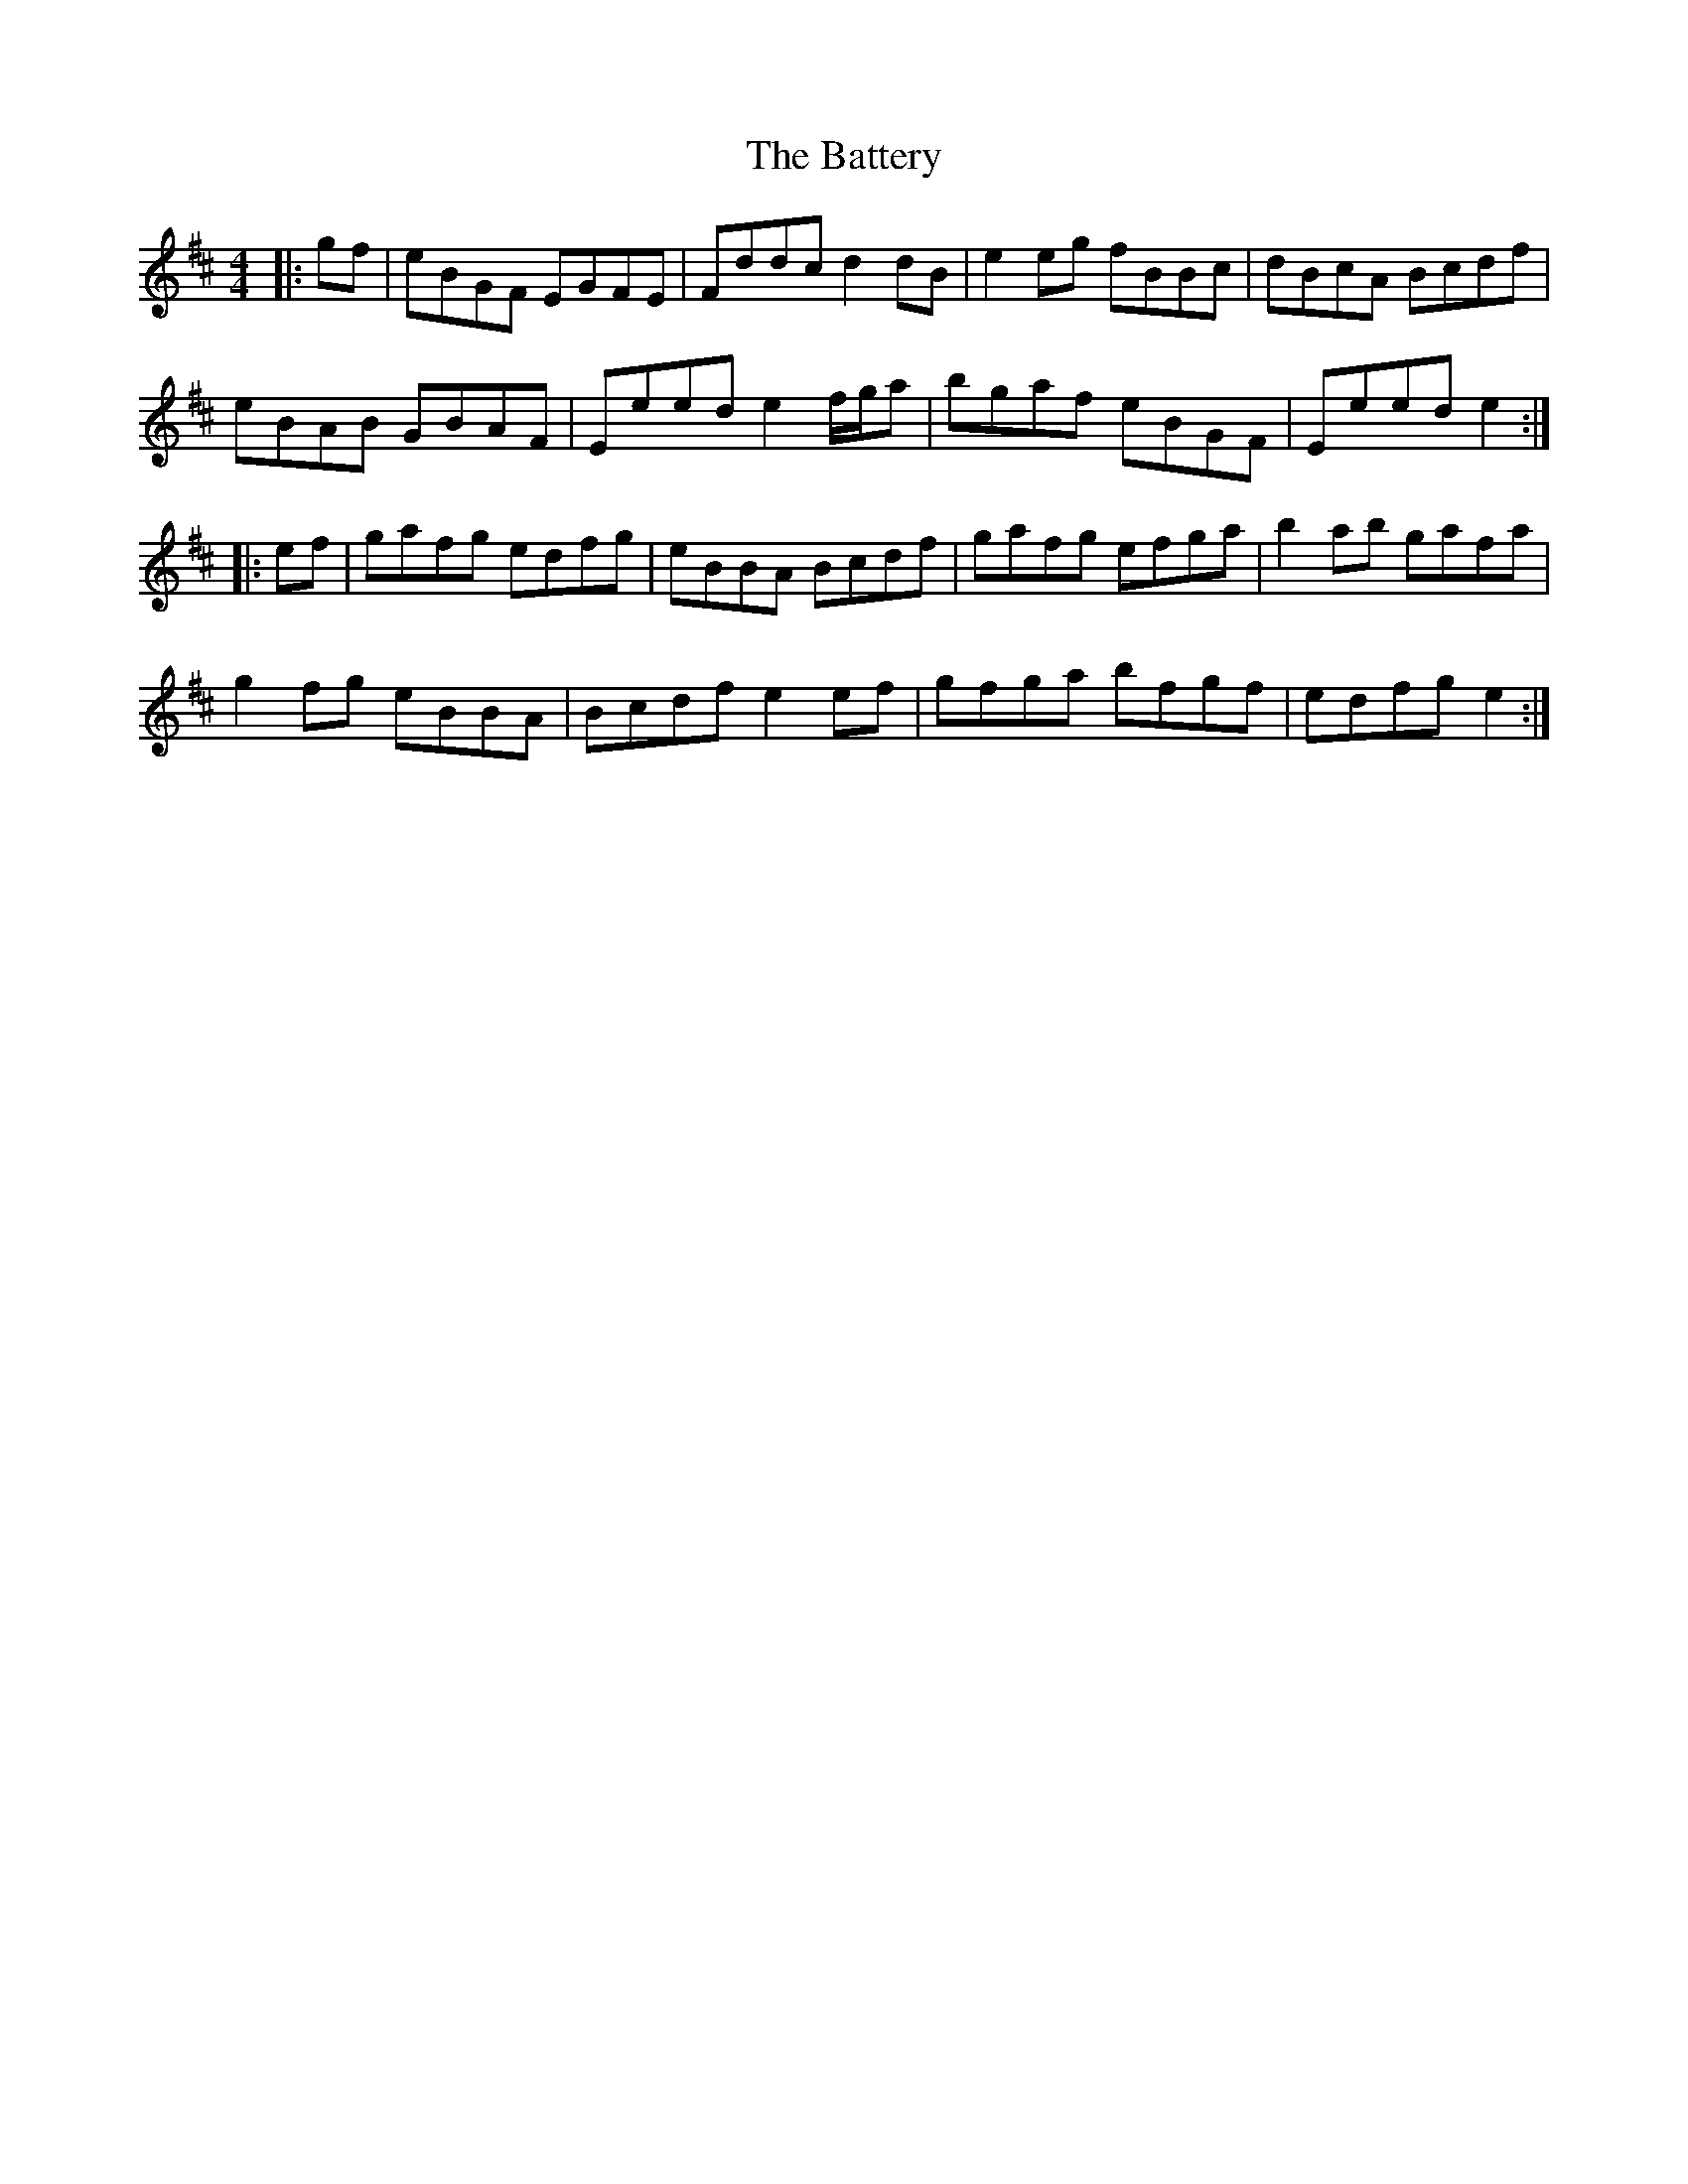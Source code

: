 X: 3002
T: Battery, The
R: reel
M: 4/4
K: Edorian
|:gf|eBGF EGFE|Fddc d2dB|e2eg fBBc|dBcA Bcdf|
eBAB GBAF|Eeed e2f/g/a|bgaf eBGF|Eeed e2:|
|:ef|gafg edfg|eBBA Bcdf|gafg efga|b2ab gafa|
g2fg eBBA|Bcdf e2ef|gfga bfgf|edfg e2:|

